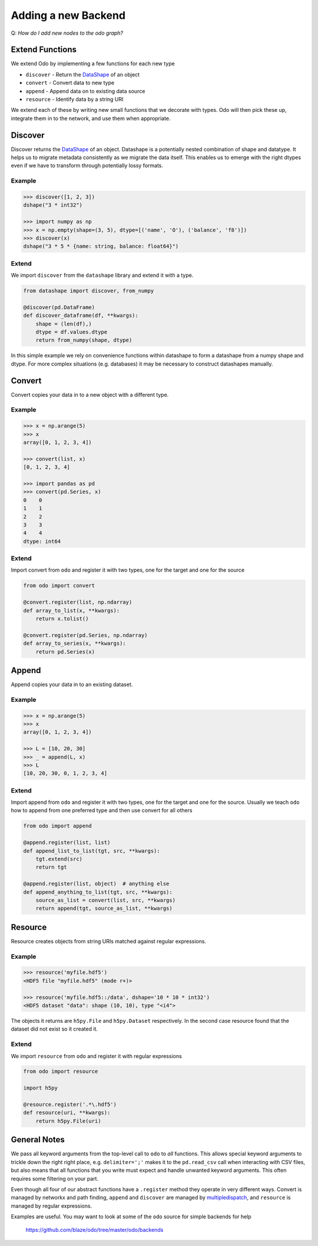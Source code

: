 Adding a new Backend
====================

Q: *How do I add new nodes to the odo graph?*


Extend Functions
----------------

We extend Odo by implementing a few functions for each new type

*  ``discover`` - Return the DataShape_ of an object
*  ``convert`` - Convert data to new type
*  ``append`` - Append data on to existing data source
*  ``resource`` - Identify data by a string URI

We extend each of these by writing new small functions that we decorate with
types.  Odo will then pick these up, integrate them in to the network, and use
them when appropriate.

Discover
--------

Discover returns the DataShape_ of an object.  Datashape is a potentially
nested combination of shape and datatype.  It helps us to migrate metadata
consistently as we migrate the data itself.  This enables us to emerge with the
right dtypes even if we have to transform through potentially lossy formats.

Example
```````

.. code-block:: python

    >>> discover([1, 2, 3])
    dshape("3 * int32")

    >>> import numpy as np
    >>> x = np.empty(shape=(3, 5), dtype=[('name', 'O'), ('balance', 'f8')])
    >>> discover(x)
    dshape("3 * 5 * {name: string, balance: float64}")

Extend
``````

We import ``discover`` from the ``datashape`` library and extend it with a
type.

.. code-block:: python

   from datashape import discover, from_numpy

   @discover(pd.DataFrame)
   def discover_dataframe(df, **kwargs):
       shape = (len(df),)
       dtype = df.values.dtype
       return from_numpy(shape, dtype)

In this simple example we rely on convenience functions within datashape to
form a datashape from a numpy shape and dtype.  For more complex situations
(e.g. databases) it may be necessary to construct datashapes manually.


Convert
-------

Convert copies your data in to a new object with a different type.

Example
```````

.. code-block:: python

    >>> x = np.arange(5)
    >>> x
    array([0, 1, 2, 3, 4])

    >>> convert(list, x)
    [0, 1, 2, 3, 4]

    >>> import pandas as pd
    >>> convert(pd.Series, x)
    0    0
    1    1
    2    2
    3    3
    4    4
    dtype: int64

Extend
``````

Import convert from ``odo`` and register it with two types, one for the target
and one for the source

.. code-block:: python

   from odo import convert

   @convert.register(list, np.ndarray)
   def array_to_list(x, **kwargs):
       return x.tolist()

   @convert.register(pd.Series, np.ndarray)
   def array_to_series(x, **kwargs):
       return pd.Series(x)


Append
------

Append copies your data in to an existing dataset.

Example
```````

.. code-block:: python

    >>> x = np.arange(5)
    >>> x
    array([0, 1, 2, 3, 4])

    >>> L = [10, 20, 30]
    >>> _ = append(L, x)
    >>> L
    [10, 20, 30, 0, 1, 2, 3, 4]

Extend
``````

Import append from ``odo`` and register it with two types, one for the target
and one for the source.  Usually we teach ``odo`` how to append from one
preferred type and then use convert for all others

.. code-block:: python

   from odo import append

   @append.register(list, list)
   def append_list_to_list(tgt, src, **kwargs):
       tgt.extend(src)
       return tgt

   @append.register(list, object)  # anything else
   def append_anything_to_list(tgt, src, **kwargs):
       source_as_list = convert(list, src, **kwargs)
       return append(tgt, source_as_list, **kwargs)


Resource
--------

Resource creates objects from string URIs matched against regular expressions.

Example
```````

.. code-block:: python

   >>> resource('myfile.hdf5')
   <HDF5 file "myfile.hdf5" (mode r+)>

   >>> resource('myfile.hdf5::/data', dshape='10 * 10 * int32')
   <HDF5 dataset "data": shape (10, 10), type "<i4">

The objects it returns are ``h5py.File`` and ``h5py.Dataset`` respectively.  In
the second case resource found that the dataset did not exist so it created it.

Extend
``````

We import ``resource`` from ``odo`` and register it with regular expressions

.. code-block:: python

   from odo import resource

   import h5py

   @resource.register('.*\.hdf5')
   def resource(uri, **kwargs):
       return h5py.File(uri)


General Notes
-------------

We pass all keyword arguments from the top-level call to ``odo`` to *all*
functions.  This allows special keyword arguments to trickle down the right
right place, e.g. ``delimiter=';'`` makes it to the ``pd.read_csv`` call when
interacting with CSV files, but also means that all functions that you write
must expect and handle unwanted keyword arguments.  This often requires some
filtering on your part.

Even though all four of our abstract functions have a ``.register`` method they
operate in very different ways.  Convert is managed by networkx and path
finding, ``append`` and ``discover`` are managed by multipledispatch_, and
``resource`` is managed by regular expressions.

Examples are useful.  You may want to look at some of the ``odo`` source for
simple backends for help

    https://github.com/blaze/odo/tree/master/odo/backends

.. _DataShape : datashape.html
.. _multipledispatch: http://github.com/mrocklin/multipledispatch
